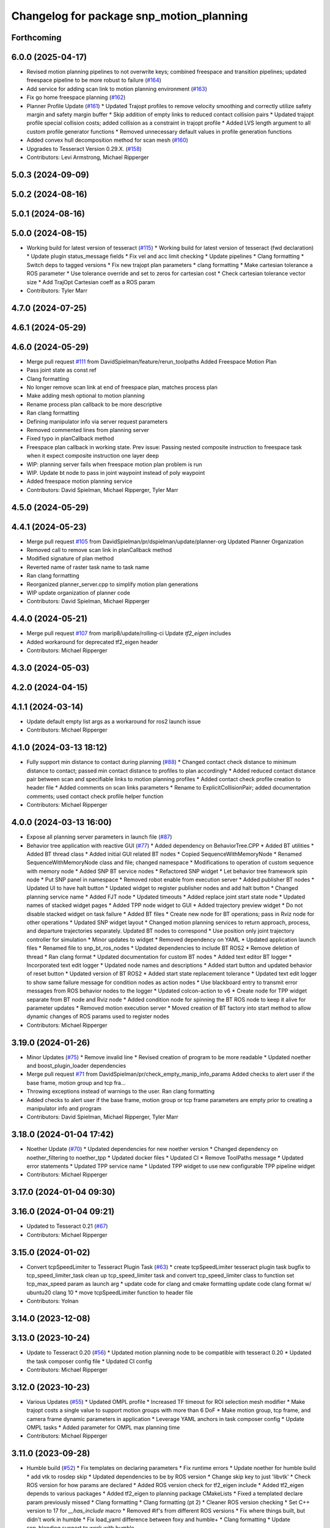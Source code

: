 ^^^^^^^^^^^^^^^^^^^^^^^^^^^^^^^^^^^^^^^^^
Changelog for package snp_motion_planning
^^^^^^^^^^^^^^^^^^^^^^^^^^^^^^^^^^^^^^^^^

Forthcoming
-----------

6.0.0 (2025-04-17)
------------------
* Revised motion planning pipelines to not overwrite keys; combined freespace and transition pipelines; updated freespace pipeline to be more robust to failure (`#164 <https://github.com/marip8/scan_n_plan_workshop/issues/164>`_)
* Add service for adding scan link to motion planning environment (`#163 <https://github.com/marip8/scan_n_plan_workshop/issues/163>`_)
* Fix go home freespace planning (`#162 <https://github.com/marip8/scan_n_plan_workshop/issues/162>`_)
* Planner Profile Update (`#161 <https://github.com/marip8/scan_n_plan_workshop/issues/161>`_)
  * Updated Trajopt profiles to remove velocity smoothing and correctly utilize safety margin and safety margin buffer
  * Skip addition of empty links to reduced contact collision pairs
  * Updated trajopt profile special collision costs; added collision as a constraint in trajopt profile
  * Added LVS length argument to all custom profile generator functions
  * Removed unnecessary default values in profile generation functions
* Added convex hull decomposition method for scan mesh (`#160 <https://github.com/marip8/scan_n_plan_workshop/issues/160>`_)
* Upgrades to Tesseract Version 0.29.X. (`#158 <https://github.com/marip8/scan_n_plan_workshop/issues/158>`_)
* Contributors: Levi Armstrong, Michael Ripperger

5.0.3 (2024-09-09)
------------------

5.0.2 (2024-08-16)
------------------

5.0.1 (2024-08-16)
------------------

5.0.0 (2024-08-15)
------------------
* Working build for latest version of tesseract (`#115 <https://github.com/marip8/scan_n_plan_workshop/issues/115>`_)
  * Working build for latest version of tesseract (fwd declaration)
  * Update plugin status_message fields
  * Fix vel and acc limit checking
  * Update pipelines
  * Clang formatting
  * Switch deps to tagged versions
  * Fix new trajopt plan parameters
  * clang formatting
  * Make cartesian tolerance a ROS parameter
  * Use tolerance override and set to zeros for cartesian cost
  * Check cartesian tolerance vector size
  * Add TrajOpt Cartesian coeff as a ROS param
* Contributors: Tyler Marr

4.7.0 (2024-07-25)
------------------

4.6.1 (2024-05-29)
------------------

4.6.0 (2024-05-29)
------------------
* Merge pull request `#111 <https://github.com/marip8/scan_n_plan_workshop/issues/111>`_ from DavidSpielman/feature/rerun_toolpaths
  Added Freespace Motion Plan
* Pass joint state as const ref
* Clang formatting
* No longer remove scan link at end of freespace plan, matches process plan
* Make adding mesh optional to motion planning
* Rename process plan callback to be more descriptive
* Ran clang formatting
* Defining manipulator info via server request parameters
* Removed commented lines from planning server
* Fixed typo in planCallback method
* Freespace plan callback in working state. Prev issue: Passing nested composite instruction to freespace task when it expect composite instruction one layer deep
* WIP: planning server fails when freespace motion plan problem is run
* WIP. Update bt node to pass in joint waypoint instead of poly waypoint
* Added freespace motion planning service
* Contributors: David Spielman, Michael Ripperger, Tyler Marr

4.5.0 (2024-05-29)
------------------

4.4.1 (2024-05-23)
------------------
* Merge pull request `#105 <https://github.com/marip8/scan_n_plan_workshop/issues/105>`_ from DavidSpielman/pr/dspielman/update/planner-org
  Updated Planner Organization
* Removed call to remove scan link in planCallback method
* Modified signature of plan method
* Reverted name of raster task name to task name
* Ran clang formatting
* Reorganized planner_server.cpp to simplify motion plan generations
* WIP update organization of planner code
* Contributors: David Spielman, Michael Ripperger

4.4.0 (2024-05-21)
------------------
* Merge pull request `#107 <https://github.com/marip8/scan_n_plan_workshop/issues/107>`_ from marip8/update/rolling-ci
  Update `tf2_eigen` includes
* Added workaround for deprecated tf2_eigen header
* Contributors: Michael Ripperger

4.3.0 (2024-05-03)
------------------

4.2.0 (2024-04-15)
------------------

4.1.1 (2024-03-14)
------------------
* Update default empty list args as a workaround for ros2 launch issue
* Contributors: Michael Ripperger

4.1.0 (2024-03-13 18:12)
------------------------
* Fully support min distance to contact during planning (`#88 <https://github.com/marip8/scan_n_plan_workshop/issues/88>`_)
  * Changed contact check distance to minimum distance to contact; passed min contact distance to profiles to plan accordingly
  * Added reduced contact distance pair between scan and specifiable links to motion planning profiles
  * Added contact check profile creation to header file
  * Added comments on scan links parameters
  * Rename to ExplicitCollisionPair; added documentation comments; used contact check profile helper function
* Contributors: Michael Ripperger

4.0.0 (2024-03-13 16:00)
------------------------
* Expose all planning server parameters in launch file (`#87 <https://github.com/marip8/scan_n_plan_workshop/issues/87>`_)
* Behavior tree application with reactive GUI (`#77 <https://github.com/marip8/scan_n_plan_workshop/issues/77>`_)
  * Added dependency on BehaviorTree.CPP
  * Added BT utilities
  * Added BT thread class
  * Added initial GUI related BT nodes
  * Copied SequenceWithMemoryNode
  * Renamed SequenceWithMemoryNode class and file; changed namespace
  * Modifications to operation of custom sequence with memory node
  * Added SNP BT service nodes
  * Refactored SNP widget
  * Let behavior tree framework spin node
  * Put SNP panel in namespace
  * Removed robot enable from execution server
  * Added publisher BT nodes
  * Updated UI to have halt button
  * Updated widget to register publisher nodes and add halt button
  * Changed planning service name
  * Added FJT node
  * Updated timeouts
  * Added replace joint start state node
  * Updated names of stacked widget pages
  * Added TPP node widget to GUI
  * Added trajectory preview widget
  * Do not disable stacked widget on task failure
  * Added BT files
  * Create new node for BT operations; pass in Rviz node for other operations
  * Updated SNP widget layout
  * Changed motion planning services to return approach, process, and departure trajectories separately. Updated BT nodes to correspond
  * Use position only joint trajectory controller for simulation
  * Minor updates to widget
  * Removed dependency on YAML
  * Updated application launch files
  * Renamed file to snp_bt_ros_nodes
  * Updated dependencies to include BT ROS2
  * Remove deletion of thread
  * Ran clang format
  * Updated documentation for custom BT nodes
  * Added text editor BT logger
  * Incorporated text edit logger
  * Updated node names and descriptions
  * Added start button and updated behavior of reset button
  * Updated version of BT ROS2
  * Added start state replacement tolerance
  * Updated text edit logger to show same failure message for condition nodes as action nodes
  * Use blackboard entry to transmit error messages from ROS behavior nodes to the logger
  * Updated colcon-action to v6
  * Create node for TPP widget separate from BT node and Rviz node
  * Added condition node for spinning the BT ROS node to keep it alive for parameter updates
  * Removed motion execution server
  * Moved creation of BT factory into start method to allow dynamic changes of ROS params used to register nodes
* Contributors: Michael Ripperger

3.19.0 (2024-01-26)
-------------------
* Minor Updates (`#75 <https://github.com/marip8/scan_n_plan_workshop/issues/75>`_)
  * Remove invalid line
  * Revised creation of program to be more readable
  * Updated noether and boost_plugin_loader dependencies
* Merge pull request `#71 <https://github.com/marip8/scan_n_plan_workshop/issues/71>`_ from DavidSpielman/pr/check_empty_manip_info_params
  Added checks to alert user if the base frame, motion group and tcp fra…
* Throwing exceptions instead of warnings to the user. Ran clang formatting
* Added checks to alert user if the base frame, motion group or tcp frame parameters are empty prior to creating a manipulator info and program
* Contributors: David Spielman, Michael Ripperger, Tyler Marr

3.18.0 (2024-01-04 17:42)
-------------------------
* Noether Update (`#70 <https://github.com/marip8/scan_n_plan_workshop/issues/70>`_)
  * Updated dependencies for new noether version
  * Changed dependency on noether_filtering to noether_tpp
  * Updated docker files
  * Updated CI
  * Remove ToolPaths message
  * Updated error statements
  * Updated TPP service name
  * Updated TPP widget to use new configurable TPP pipeline widget
* Contributors: Michael Ripperger

3.17.0 (2024-01-04 09:30)
-------------------------

3.16.0 (2024-01-04 09:21)
-------------------------
* Updated to Tesseract 0.21 (`#67 <https://github.com/marip8/scan_n_plan_workshop/issues/67>`_)
* Contributors: Michael Ripperger

3.15.0 (2024-01-02)
-------------------
* Convert tcpSpeedLimiter to Tesseract Plugin Task (`#63 <https://github.com/marip8/scan_n_plan_workshop/issues/63>`_)
  * create tcpSpeedLimiter tesseract plugin task
  bugfix to tcp_speed_limiter_task
  clean up tcp_speed_limiter task and convert tcp_speed_limiter class to function
  set tcp_max_speed param as launch arg
  * update code for clang and cmake formatting
  update code clang format w/ ubuntu20 clang 10
  * move tcpSpeedLimiter function to header file
* Contributors: Yolnan

3.14.0 (2023-12-08)
-------------------

3.13.0 (2023-10-24)
-------------------
* Update to Tesseract 0.20 (`#56 <https://github.com/marip8/scan_n_plan_workshop/issues/56>`_)
  * Updated motion planning node to be compatible with tesseract 0.20
  * Updated the task composer config file
  * Updated CI config
* Contributors: Michael Ripperger

3.12.0 (2023-10-23)
-------------------
* Various Updates (`#55 <https://github.com/marip8/scan_n_plan_workshop/issues/55>`_)
  * Updated OMPL profile
  * Increased TF timeout for ROI selection mesh modifier
  * Make trajopt costs a single value to support motion groups with more than 6 DoF
  * Make motion group, tcp frame, and camera frame dynamic parameters in application
  * Leverage YAML anchors in task composer config
  * Update OMPL tasks
  * Added parameter for OMPL max planning time
* Contributors: Michael Ripperger

3.11.0 (2023-09-28)
-------------------
* Humble build (`#52 <https://github.com/marip8/scan_n_plan_workshop/issues/52>`_)
  * Fix templates on declaring parameters
  * Fix runtime errors
  * Update noether for humble build
  * add vtk to rosdep skip
  * Updated dependencies to be by ROS version
  * Change skip key to just 'libvtk'
  * Check ROS version for how params are declared
  * Added ROS version check for tf2_eigen include
  * Added tf2_eigen depends to various packages
  * Added tf2_eigen to planning package CMakeLists
  * Fixed a templated declare param previously missed
  * Clang formatting
  * Clang formatting (pt 2)
  * Cleaner ROS version checking
  * Set C++ version to 17 for `__has_include` macro
  * Removed #if's from different ROS versions
  * Fix where things built, but didn't work in humble
  * Fix load_yaml difference between foxy and humble+
  * Clang formatting
  * Update snp_blending support to work with humble
* Contributors: Tyler Marr

3.10.0 (2023-09-20)
-------------------
* Allow selectable representation for collision object (`#51 <https://github.com/marip8/scan_n_plan_workshop/issues/51>`_)
  * Represent scan mesh as octomap instead of convex hull
  * Changed addition of scan mesh to collision environment to utilize octomap instead of convex hull
  * Updated contact test type in motion planner profiles
  * Make scan mesh collision object type selectable
  * Add and remove scan mesh collision links directly to the environment to leverage visualization capability of monitor
  * Added check on octomap resolution
  * Added a service for manually removing scan link
* Merge pull request `#49 <https://github.com/marip8/scan_n_plan_workshop/issues/49>`_ from marip8/update/ci
  Remove unused variable from CI
* Contributors: Michael Ripperger, Tyler Marr

3.9.0 (2023-09-11 10:42)
------------------------

3.8.0 (2023-09-11 10:16)
------------------------
* Parameterized task composer config file and task name
* Contributors: Michael Ripperger

3.7.0 (2023-09-11 10:05)
------------------------
* Add string header
* Removed unused header
* Update to latest tesseract (`#22 <https://github.com/marip8/scan_n_plan_workshop/issues/22>`_)
  * Updated to tesseract 0.14.0
  * Updated RVIZ to using new Tesseract widgets
  * Clang formatting
  * Removed extra rclcpp Node that was unneeded
  * Set tag to 0.14.0
  * Updated to latest tesseract version
  * Working planner
  * Clang formatting
  * Switched to RRTConnect
  * Updated to be able to use custom pipelines
  * Clang formatting
  * Clean up
  * More clean up
  * Cmake format
  * Removed no longer used task setup variables
  * Removed old commented code
  * Minor cleanup
  * Remove now unneeded custom raster definitions
  * Update tesseract dependencies to right version of planning
  * Clang formatting
  * Running and planning with tesseract 0.16, but trajectory produced is wrong
  * Updated dependencies
  * Updated yaml file for plugins
  * Added saving dotgraph results
  * Updated to successfully build and work, no custom tasks yet
  * Currently working on latest tesseract branches
  * Working with latest tesseract on foxy as of 6-15-2023
  * Clang formatting
  * cmake formating
  * Fixed issue with constant speed task not storing output
  * Fixed minimum length for jerk smoothing
  * Rearranged kinematic limit check to be last
  * Added kin limit check to freespace and transition motions
  * Reverted a debugging message in constant tcp speed task
  * Deleted unused taskflow generators file
  * Remove unused things
  * Updated dependencies
  * Get rid of commented out linking
  * Added contact check profile with parameters, defaults to original default
  * Switched IK to KDL for now as that works
  * Updated to 0.18.3 tesseract planning
  * Switched to abort tasks instead of errors
  * Fixed planning server to respect scanned collision mesh
  * Updated base docker image to tesseract_ros2
  * Reset BEFORE_INIT because it was invalid from tesseract_ros2 docker
  * Added taskflow to dependencies
  * Updated workspace underlay and added humble and rolling builds
  * Fix ros distro docker name
  * Reset an environment variable used by tesseract_ros2 docker
  * Updated so tesseract doesn't publish tf
  * Updated to version of tesseract_qt that doesn't need qt_advanced_docking
* Contributors: Michael Ripperger, Tyler Marr

3.6.0 (2023-07-14)
------------------

3.5.0 (2023-06-05 17:23)
------------------------
* Constant TCP velocity time parameterization (`#28 <https://github.com/marip8/scan_n_plan_workshop/issues/28>`_)
  * Initial draft of constant velocity time parameterization
  * Added cartesian time param task flow generator
  * Comment out explicit use of Cartesian time parameterization
  * Changed creation of path
  * Updated acceleration calculation
  * Added rotational velocity parameters
  * Updated cartesian time param task name
  * Updated cartesian time parameterization
  * Added profile for Cartesian time parameterization
  * Added cartesian time parameterization profile to planning server
  * Ran cmake format
  * Updated class and file naming
  * Optionally check joint accelerations against limits
  * Dynamically load planning-related ROS parameters
  * Clamp velocity/acceleration scales on (0.0, 1.0]
  * Added task generator for kinematic limits check
  * Removed kinematic limits check from constant TCP time parameterization; added kinematic limits check task to raster taskflow; added kinematic limits profile to planning server
* Ensure mesh is convexified before adding to environment (`#29 <https://github.com/marip8/scan_n_plan_workshop/issues/29>`_)
* Contributors: Michael Ripperger

3.4.0 (2023-06-05 13:16)
------------------------

3.3.0 (2023-05-18)
------------------
* Integration - 5/17 (`#25 <https://github.com/marip8/scan_n_plan_workshop/issues/25>`_)
  * Separated simulated robot enable from simulated motion execution
  * Moved open3d mesh publisher to simulation node
  * Make motion execution node listen to full joint states topic
  * Updated Rviz config
  * Use Trajopt for raster process planner
* Integration Changes - 5.10.2023 (`#24 <https://github.com/marip8/scan_n_plan_workshop/issues/24>`_)
  * Added updated scan trajectory around the work table
  * Added TPP yaml file
  * Parameterized TSDF values
  * Updated TSDF parameters in launch files for blending and automate demo
  * Added calibration files
  * Fixed table calibration
  * Updated camera calibration
  * Updated pointcloud parameter names to the latest realsense nomenclature
  * Updated scan trajectory
  * Updated tpp configuration
  * Updated Pushcorp URDF and TCP location
  * Show output from motion planner node on screen
  ---------
  Co-authored-by: Chris Lewis <drchrislewis@gmail.com>
* Contributors: Michael Ripperger

3.2.0 (2023-05-10)
------------------

3.1.0 (2023-05-09)
------------------

3.0.0 (2022-09-01)
------------------
* Reorganize application-specific files (`#13 <https://github.com/marip8/scan_n_plan_workshop/issues/13>`_)
  * Combined support and bringup package into single application implementation package
  * Removed application-specific instructions from README; replace with general description
  * Reverted to update from https://github.com/ros-industrial-consortium/scan_n_plan_workshop/pull/9
  * Set planner verbose by default
  * Changed name of dependencies file
  * Updated documentation
  * Updated documentation per review
* Contributors: Michael Ripperger

2.0.0 (2022-08-10 09:16:43 -0500)
---------------------------------
* Automate 2022 Integration (`#5 <https://github.com/marip8/scan_n_plan_workshop/issues/5>`_)
  * Remove temporary erase of first and last raster
  * Converted application window to widget
  * Update planning functions to not be blocking
  * Add Rviz panel for SNP application
  * Renamed rosconwindow to snp_widget
  * Changed launch files to use rviz panel version of application
  * Added ROI selection mesh modifier and widget
  * Added noether plugin for ROI mesh modifier
  * Add TPP widget
  * Added TPP app
  * Updated launch file to start TPP app instead of node
  * Updated Rviz config
  * Remove TPP parameter from service definition; added string for mesh frame to TPP service defintion; updated existing TPP nodes
  * Transform selection into mesh frame
  * Changed namespace from snp to snp_tpp
  * Created unique names for transition commands
  * Async callback for motion execution
  * fixup tpp widget header
  * Faster scan traj
  * Automate setup camera calibration
  * Updated LVS to ensure at least 5 wps
  * Updated the rviz config file
  * Added collision geometry for TCP
  * Updated dependencies and README
  * Updated TPP to use latest version of noether_gui
  * Ran CMake format
  * Ran clang format
  * Replaced references to open3d_interface
  * Updated .repos files
  * Added xmlrpcpp dependency for CI
* Merge branch 'integration_devel_5-19' into 'master'
  Integration 5/20
  See merge request swri/ros-i/rosworld2021/roscon2021!61
* CLANG
* Updated taskflow to enforce a minimum number of waypoints for transitions and freespace
* Updated to planning profiles
* Switched to global descartes first
* WIP: testing tool speed control
* Merge branch 'feature/collision-check-against-scan' into 'master'
  Add scan to motion planning environment
  See merge request swri/ros-i/rosworld2021/roscon2021!56
* Add touch link parameters to launch files
* Revised addition of scan to environment
* Motion Planning: Adding scan to collision environment
* Merge branch 'update/launch-files' into 'master'
  Simplify loading of URDF/SRDF in XML launch files
  See merge request swri/ros-i/rosworld2021/roscon2021!52
* Simplify loading of URDF/SRDF in XML launch files
* Merge branch 'update/launch-files' into 'master'
  Convert launch files from Python to XML
  See merge request swri/ros-i/rosworld2021/roscon2021!49
* Merge branch 'feature/ikfast' into 'master'
  Added tesseract IKFast plugin
  See merge request swri/ros-i/rosworld2021/roscon2021!51
* Clang-format
* Update to 0.7.4 version of IKFast constructor; add code for extracting redundancy capable joints
* Parameterize number of joints for IKFast
* Added tesseract IKFast plugin for HC10
* Merge branch 'update/environment-monitor' into 'master'
  Environment monitor Update
  See merge request swri/ros-i/rosworld2021/roscon2021!48
* Changed python launch files to xml
* Initialize plotter after environment is initialized
* Start state monitor to sync environment with current robot state
* Merge branch 'feature/tcp-velocity-limiter' into 'master'
  Added function for limiting tcp velocity by scaling timestamps and velcoties/accelerations
  See merge request swri/ros-i/rosworld2021/roscon2021!45
* Addressed PR review
* clang formatting
* Added tesseract monitor and trajectory preview
* Fix clang formatting
* added function for limiting tcp velocity by scaling timestamps and velcoties/accelerations
* Merge branch 'update/clang-format' into 'master'
  Clang-format Update
  See merge request swri/ros-i/rosworld2021/roscon2021!46
* Update for clang-formatting
* Merge branch 'update/motion-planning' into 'master'
  Planning Server
  See merge request swri/ros-i/rosworld2021/roscon2021!40
* Remove using namespace
* Use reference for string
* fixup tool z free sample
* Clang-format
* Updated trajectory start state
* Added flag for verbose output; added log messages in planning server
* Rotated tool poses 180 degrees about x-axis
* Added additional profiles
* Added input and seed checks to custom taskflows
* Updated Descartes and TrajOpt profiles to have tool z free
* Added launch file for planning server
* Initial implementation of motion planning server
* Merge branch 'fix/app-service-calls' into 'master'
  Fix service calls in application
  See merge request swri/ros-i/rosworld2021/roscon2021!42
* Updated motion planning service name
* Merge branch 'update/move-planning-code' into 'master'
  Move planning function out of GUI
  See merge request swri/ros-i/rosworld2021/roscon2021!27
* Moved planning code from GUI to planning server
* Merge branch 'feature/motion-planning-node' into 'master'
  Added planning server node shell
  See merge request swri/ros-i/rosworld2021/roscon2021!25
* Use node-specific logger
* Used variable for ROS2 dependencies
* Added planning server node shell
* Contributors: David Merz, Jr, Michael Ripperger, Tyler Marr, ben, dmerz, mripperger, tmarr

1.0.0 (2021-10-19 16:56:56 +0000)
---------------------------------
